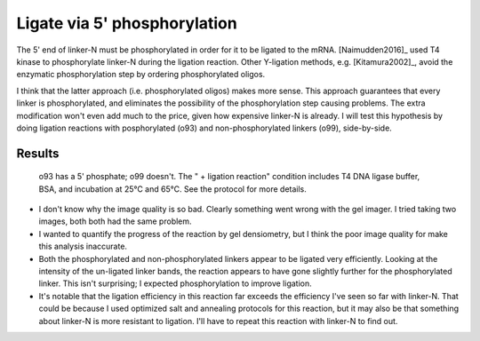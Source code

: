 *****************************
Ligate via 5' phosphorylation
*****************************

The 5' end of linker-N must be phosphorylated in order for it to be ligated to 
the mRNA.  [Naimudden2016]_ used T4 kinase to phosphorylate linker-N during the 
ligation reaction.  Other Y-ligation methods, e.g.  [Kitamura2002]_, avoid the 
enzymatic phosphorylation step by ordering phosphorylated oligos.

I think that the latter approach (i.e. phosphorylated oligos) makes more 
sense.  This approach guarantees that every linker is phosphorylated, and 
eliminates the possibility of the phosphorylation step causing problems.  
The extra modification won't even add much to the price, given how expensive 
linker-N is already.  I will test this hypothesis by doing ligation 
reactions with posphorylated (o93) and non-phosphorylated linkers (o99), 
side-by-side.

Results
=======
.. protocol::

   See binder: 2020/1/31

.. figure:: 20200131_compare_phosphorylation_10_3.svg

   o93 has a 5' phosphate; o99 doesn't.  The " + ligation reaction" condition 
   includes T4 DNA ligase buffer, BSA, and incubation at 25°C and 65°C.  See 
   the protocol for more details.

- I don't know why the image quality is so bad.  Clearly something went wrong 
  with the gel imager.  I tried taking two images, both both had the same 
  problem.

- I wanted to quantify the progress of the reaction by gel densiometry, but I 
  think the poor image quality for make this analysis inaccurate.

- Both the phosphorylated and non-phosphorylated linkers appear to be ligated 
  very efficiently.  Looking at the intensity of the un-ligated linker
  bands, the reaction appears to have gone slightly further for the 
  phosphorylated linker.  This isn't surprising; I expected phosphorylation to 
  improve ligation.

- It's notable that the ligation efficiency in this reaction far exceeds the 
  efficiency I've seen so far with linker-N.  That could be because I used 
  optimized salt and annealing protocols for this reaction, but it may also be 
  that something about linker-N is more resistant to ligation.  I'll have to 
  repeat this reaction with linker-N to find out.

